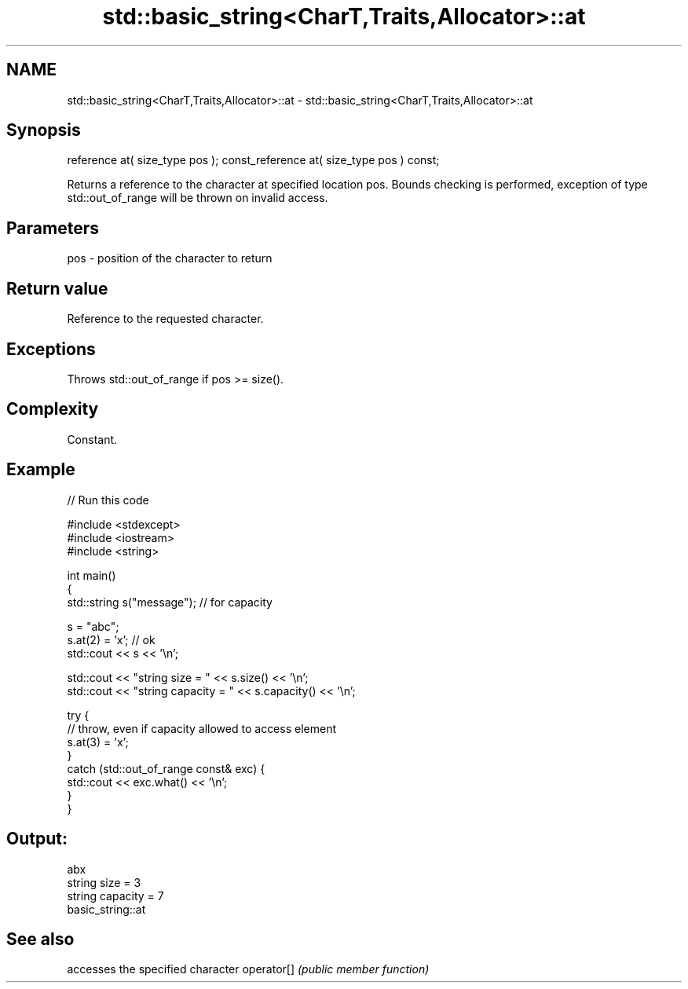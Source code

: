 .TH std::basic_string<CharT,Traits,Allocator>::at 3 "2020.03.24" "http://cppreference.com" "C++ Standard Libary"
.SH NAME
std::basic_string<CharT,Traits,Allocator>::at \- std::basic_string<CharT,Traits,Allocator>::at

.SH Synopsis

reference at( size_type pos );
const_reference at( size_type pos ) const;

Returns a reference to the character at specified location pos. Bounds checking is performed, exception of type std::out_of_range will be thrown on invalid access.

.SH Parameters


pos - position of the character to return


.SH Return value

Reference to the requested character.

.SH Exceptions

Throws std::out_of_range if pos >= size().

.SH Complexity

Constant.

.SH Example


// Run this code

  #include <stdexcept>
  #include <iostream>
  #include <string>

  int main()
  {
      std::string s("message"); // for capacity

      s = "abc";
      s.at(2) = 'x'; // ok
      std::cout << s << '\\n';

      std::cout << "string size = " << s.size() << '\\n';
      std::cout << "string capacity = " << s.capacity() << '\\n';

      try {
          // throw, even if capacity allowed to access element
          s.at(3) = 'x';
      }
      catch (std::out_of_range const& exc) {
          std::cout << exc.what() << '\\n';
      }
  }

.SH Output:

  abx
  string size = 3
  string capacity = 7
  basic_string::at


.SH See also


           accesses the specified character
operator[] \fI(public member function)\fP




